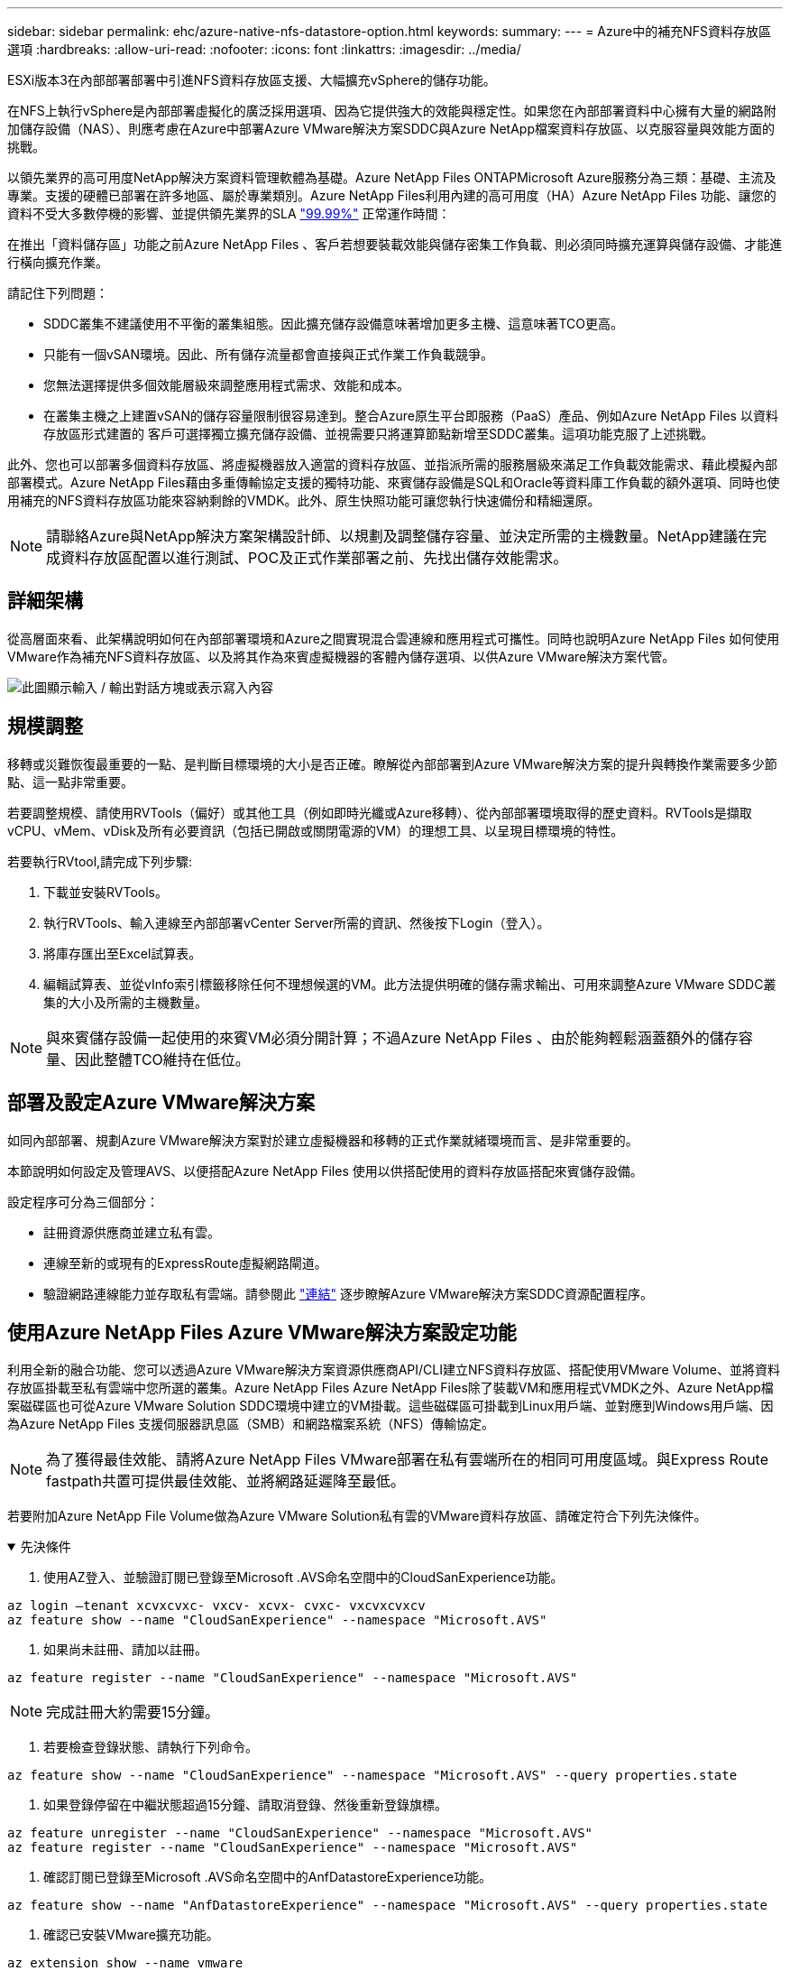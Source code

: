 ---
sidebar: sidebar 
permalink: ehc/azure-native-nfs-datastore-option.html 
keywords:  
summary:  
---
= Azure中的補充NFS資料存放區選項
:hardbreaks:
:allow-uri-read: 
:nofooter: 
:icons: font
:linkattrs: 
:imagesdir: ../media/


[role="lead"]
ESXi版本3在內部部署部署中引進NFS資料存放區支援、大幅擴充vSphere的儲存功能。

在NFS上執行vSphere是內部部署虛擬化的廣泛採用選項、因為它提供強大的效能與穩定性。如果您在內部部署資料中心擁有大量的網路附加儲存設備（NAS）、則應考慮在Azure中部署Azure VMware解決方案SDDC與Azure NetApp檔案資料存放區、以克服容量與效能方面的挑戰。

以領先業界的高可用度NetApp解決方案資料管理軟體為基礎。Azure NetApp Files ONTAPMicrosoft Azure服務分為三類：基礎、主流及專業。支援的硬體已部署在許多地區、屬於專業類別。Azure NetApp Files利用內建的高可用度（HA）Azure NetApp Files 功能、讓您的資料不受大多數停機的影響、並提供領先業界的SLA https://azure.microsoft.com/support/legal/sla/netapp/v1_1/["99.99%"^] 正常運作時間：

在推出「資料儲存區」功能之前Azure NetApp Files 、客戶若想要裝載效能與儲存密集工作負載、則必須同時擴充運算與儲存設備、才能進行橫向擴充作業。

請記住下列問題：

* SDDC叢集不建議使用不平衡的叢集組態。因此擴充儲存設備意味著增加更多主機、這意味著TCO更高。
* 只能有一個vSAN環境。因此、所有儲存流量都會直接與正式作業工作負載競爭。
* 您無法選擇提供多個效能層級來調整應用程式需求、效能和成本。
* 在叢集主機之上建置vSAN的儲存容量限制很容易達到。整合Azure原生平台即服務（PaaS）產品、例如Azure NetApp Files 以資料存放區形式建置的 客戶可選擇獨立擴充儲存設備、並視需要只將運算節點新增至SDDC叢集。這項功能克服了上述挑戰。


此外、您也可以部署多個資料存放區、將虛擬機器放入適當的資料存放區、並指派所需的服務層級來滿足工作負載效能需求、藉此模擬內部部署模式。Azure NetApp Files藉由多重傳輸協定支援的獨特功能、來賓儲存設備是SQL和Oracle等資料庫工作負載的額外選項、同時也使用補充的NFS資料存放區功能來容納剩餘的VMDK。此外、原生快照功能可讓您執行快速備份和精細還原。


NOTE: 請聯絡Azure與NetApp解決方案架構設計師、以規劃及調整儲存容量、並決定所需的主機數量。NetApp建議在完成資料存放區配置以進行測試、POC及正式作業部署之前、先找出儲存效能需求。



== 詳細架構

從高層面來看、此架構說明如何在內部部署環境和Azure之間實現混合雲連線和應用程式可攜性。同時也說明Azure NetApp Files 如何使用VMware作為補充NFS資料存放區、以及將其作為來賓虛擬機器的客體內儲存選項、以供Azure VMware解決方案代管。

image:vmware-dr-image1.png["此圖顯示輸入 / 輸出對話方塊或表示寫入內容"]



== 規模調整

移轉或災難恢復最重要的一點、是判斷目標環境的大小是否正確。瞭解從內部部署到Azure VMware解決方案的提升與轉換作業需要多少節點、這一點非常重要。

若要調整規模、請使用RVTools（偏好）或其他工具（例如即時光纖或Azure移轉）、從內部部署環境取得的歷史資料。RVTools是擷取vCPU、vMem、vDisk及所有必要資訊（包括已開啟或關閉電源的VM）的理想工具、以呈現目標環境的特性。

若要執行RVtool,請完成下列步驟:

. 下載並安裝RVTools。
. 執行RVTools、輸入連線至內部部署vCenter Server所需的資訊、然後按下Login（登入）。
. 將庫存匯出至Excel試算表。
. 編輯試算表、並從vInfo索引標籤移除任何不理想候選的VM。此方法提供明確的儲存需求輸出、可用來調整Azure VMware SDDC叢集的大小及所需的主機數量。



NOTE: 與來賓儲存設備一起使用的來賓VM必須分開計算；不過Azure NetApp Files 、由於能夠輕鬆涵蓋額外的儲存容量、因此整體TCO維持在低位。



== 部署及設定Azure VMware解決方案

如同內部部署、規劃Azure VMware解決方案對於建立虛擬機器和移轉的正式作業就緒環境而言、是非常重要的。

本節說明如何設定及管理AVS、以便搭配Azure NetApp Files 使用以供搭配使用的資料存放區搭配來賓儲存設備。

設定程序可分為三個部分：

* 註冊資源供應商並建立私有雲。
* 連線至新的或現有的ExpressRoute虛擬網路閘道。
* 驗證網路連線能力並存取私有雲端。請參閱此 link:azure-avs.html["連結"^] 逐步瞭解Azure VMware解決方案SDDC資源配置程序。




== 使用Azure NetApp Files Azure VMware解決方案設定功能

利用全新的融合功能、您可以透過Azure VMware解決方案資源供應商API/CLI建立NFS資料存放區、搭配使用VMware Volume、並將資料存放區掛載至私有雲端中您所選的叢集。Azure NetApp Files Azure NetApp Files除了裝載VM和應用程式VMDK之外、Azure NetApp檔案磁碟區也可從Azure VMware Solution SDDC環境中建立的VM掛載。這些磁碟區可掛載到Linux用戶端、並對應到Windows用戶端、因為Azure NetApp Files 支援伺服器訊息區（SMB）和網路檔案系統（NFS）傳輸協定。


NOTE: 為了獲得最佳效能、請將Azure NetApp Files VMware部署在私有雲端所在的相同可用度區域。與Express Route fastpath共置可提供最佳效能、並將網路延遲降至最低。

若要附加Azure NetApp File Volume做為Azure VMware Solution私有雲的VMware資料存放區、請確定符合下列先決條件。

.先決條件
[%collapsible%open]
====
. 使用AZ登入、並驗證訂閱已登錄至Microsoft .AVS命名空間中的CloudSanExperience功能。


....
az login –tenant xcvxcvxc- vxcv- xcvx- cvxc- vxcvxcvxcv
az feature show --name "CloudSanExperience" --namespace "Microsoft.AVS"
....
. 如果尚未註冊、請加以註冊。


....
az feature register --name "CloudSanExperience" --namespace "Microsoft.AVS"
....

NOTE: 完成註冊大約需要15分鐘。

. 若要檢查登錄狀態、請執行下列命令。


....
az feature show --name "CloudSanExperience" --namespace "Microsoft.AVS" --query properties.state
....
. 如果登錄停留在中繼狀態超過15分鐘、請取消登錄、然後重新登錄旗標。


....
az feature unregister --name "CloudSanExperience" --namespace "Microsoft.AVS"
az feature register --name "CloudSanExperience" --namespace "Microsoft.AVS"
....
. 確認訂閱已登錄至Microsoft .AVS命名空間中的AnfDatastoreExperience功能。


....
az feature show --name "AnfDatastoreExperience" --namespace "Microsoft.AVS" --query properties.state
....
. 確認已安裝VMware擴充功能。


....
az extension show --name vmware
....
. 如果擴充已安裝、請確認版本為3.0.0。如果安裝的是舊版、請更新副檔名。


....
az extension update --name vmware
....
. 如果尚未安裝擴充功能、請安裝它。


....
az extension add --name vmware
....
====
.建立及掛載Azure NetApp Files 功能
[%collapsible%open]
====
. 登入Azure Portal並存取Azure NetApp Files 功能。使用Azure NetApp Files 「AZ供應商登錄」、命名空間Microsoft.NetApp–wait命令來驗證對該服務的存取權、並登錄Azure NetApp Files 該資源供應商。註冊後、請建立NetApp帳戶。請參閱此 https://docs.microsoft.com/en-us/azure/azure-netapp-files/azure-netapp-files-create-netapp-account["連結"^] 以取得詳細步驟。


image:vmware-dr-image2.png["此圖顯示輸入 / 輸出對話方塊或表示寫入內容"]

. 建立NetApp帳戶之後、請設定容量資源池、並設定所需的服務層級和大小。如需詳細資訊、請參閱 https://docs.microsoft.com/en-us/azure/azure-netapp-files/azure-netapp-files-set-up-capacity-pool["連結"^]。


image:vmware-dr-image3.png["此圖顯示輸入 / 輸出對話方塊或表示寫入內容"]

|===
| 值得記住的重點 


 a| 
* NFSv3支援Azure NetApp Files 以供支援的資料存放區使用。
* 視需要使用Premium或Standard層來處理容量限制工作負載、並使用Ultra層來處理效能限制工作負載、同時補充預設的vSAN儲存設備。


|===
. 設定Azure NetApp Files 委派的子網路以供使用、並在建立磁碟區時指定此子網路。如需建立委派子網路的詳細步驟、請參閱 https://docs.microsoft.com/en-us/azure/azure-netapp-files/azure-netapp-files-delegate-subnet["連結"^]。
. 使用容量集區刀鋒下的Volume刀鋒、為資料存放區新增NFS磁碟區。


image:vmware-dr-image4.png["此圖顯示輸入 / 輸出對話方塊或表示寫入內容"]

如需瞭Azure NetApp Files 解根據大小或配額的功能、請參閱 link:https://docs.microsoft.com/en-us/azure/azure-netapp-files/azure-netapp-files-performance-considerations["效能考量Azure NetApp Files"^]。

====
.將Azure NetApp Files 資料儲存區新增至私有雲
[%collapsible%open]
====

NOTE: 您可以使用Azure Portal將此資料量附加至私有雲端Azure NetApp Files 。請遵循此步驟 link:https://learn.microsoft.com/en-us/azure/azure-vmware/attach-azure-netapp-files-to-azure-vmware-solution-hosts?tabs=azure-portal["Microsoft的連結"] 逐步使用Azure入口網站來掛載Azure NetApp Files 支援的資料存放區。

若要將Azure NetApp Files 某個資料存放區新增至私有雲、請完成下列步驟：

. 登錄必要功能之後、請執行適當的命令、將NFS資料存放區附加至Azure VMware Solution私有雲叢集。
. 使用Azure VMware解決方案私有雲叢集中現有的ANF磁碟區建立資料存放區。


....
C:\Users\niyaz>az vmware datastore netapp-volume create --name ANFRecoDSU002 --resource-group anfavsval2 --cluster Cluster-1 --private-cloud ANFDataClus --volume-id /subscriptions/0efa2dfb-917c-4497-b56a-b3f4eadb8111/resourceGroups/anfavsval2/providers/Microsoft.NetApp/netAppAccounts/anfdatastoreacct/capacityPools/anfrecodsu/volumes/anfrecodsU002
{
  "diskPoolVolume": null,
  "id": "/subscriptions/0efa2dfb-917c-4497-b56a-b3f4eadb8111/resourceGroups/anfavsval2/providers/Microsoft.AVS/privateClouds/ANFDataClus/clusters/Cluster-1/datastores/ANFRecoDSU002",
  "name": "ANFRecoDSU002",
  "netAppVolume": {
    "id": "/subscriptions/0efa2dfb-917c-4497-b56a-b3f4eadb8111/resourceGroups/anfavsval2/providers/Microsoft.NetApp/netAppAccounts/anfdatastoreacct/capacityPools/anfrecodsu/volumes/anfrecodsU002",
    "resourceGroup": "anfavsval2"
  },
  "provisioningState": "Succeeded",
  "resourceGroup": "anfavsval2",
  "type": "Microsoft.AVS/privateClouds/clusters/datastores"
}

. List all the datastores in a private cloud cluster.

....
C：\Users\Niyaz>AZ VMware資料存放區清單- resource-group anfavsval2 -叢集Cluster-1 -私有雲端ANFDataClus [｛"diskPoolVolume"：null、"id"："/uncs/0efa2dfb-917c-447-b56a-b3f4eadblaseds/resources/avarc/secnatrofinds/us/sec/sorbledsorc/data/catroups111/s"c/ s"c/sbledsbleds/categroups/categroupsor/categroups/categroups"us/se/categroups/categroups/cs/csor/c"data/findsor/c"us" Microsoft.NetApp/netAppAccounts/anfdatastoreacct/capacityPools/anfrecods/volumes/ANFRecoDS001"群組"us/csorategroups/c"finds/csorsorsorsorsorategroupsorsor/categroupsor/c"datace/s"us/c"us/c"us/c"datace/s"us/c ｛"diskPoolVolume"：null、"id"："/cups/0efa2dfb-917c-447-b56a-b3f4eadb8111/resources/anfavsval2/providers/microsoft.avs/privateClouds/ANFDataCluss/Clusters/Clusters/Cluster-1//DSANAmsnaparated/safatrosors002/"datas"datased"datased/s"datas"datas"datas"datas"/usc/ Microsoft.NetApp/netAppAccounts/anfdatastoreacct/capacityPools/anfrecodsu/volumes/anfrecodsU002" datased"/usc/資料存放區"/favarecatlecatlecnates"、"/usc/安全性組"#"/usc/資料儲存區/usc/資料儲存區"c/資料儲存區"/usc/資料儲存區"/usc/資料儲存區"/usc/資料儲存區、"/64977-6497"/favarc/資料儲存區"/us"/usc/資料儲存區"/us"/us"/usc/資料儲存區

. 建立必要的連線之後、磁碟區就會以資料存放區的形式掛載。


image:vmware-dr-image5.png["此圖顯示輸入 / 輸出對話方塊或表示寫入內容"]

====


== 規模與效能最佳化

支援三種服務層級：標準（每TB 16Mbps）、高級（每TB 64MBps）和超高（每TB 12MBps）Azure NetApp Files 。配置適當的磁碟區大小、對於資料庫工作負載的最佳效能而言非常重要。利用VMware、磁碟區效能和處理量限制取決於下列因素：Azure NetApp Files

* 磁碟區所屬之容量集區的服務層級
* 指派給磁碟區的配額
* 容量集區的服務品質（QoS）類型（自動或手動）


image:vmware-dr-image6.png["此圖顯示輸入 / 輸出對話方塊或表示寫入內容"]

如需詳細資訊、請參閱 https://docs.microsoft.com/en-us/azure/azure-netapp-files/azure-netapp-files-service-levels["服務層級Azure NetApp Files"^]。

請參閱此 link:https://learn.microsoft.com/en-us/azure/azure-netapp-files/performance-benchmarks-azure-vmware-solution["Microsoft的連結"] 以取得可在規模調整練習中使用的詳細效能基準測試。

|===
| 值得記住的重點 


 a| 
* 使用資料存放區磁碟區的Premium或Standard層、以獲得最佳容量和效能。如果需要效能、則可使用超層。
* 如需來賓掛載需求、請使用Premium或Ultra層級、並針對來賓VM的檔案共用需求、使用Standard或Premium層級磁碟區。


|===


== 效能考量

請務必瞭解、有了NFS版本3、ESXi主機與單一儲存目標之間只有一條作用中的連線管道。這表示雖然可能有替代連線可供容錯移轉、但單一資料存放區和基礎儲存設備的頻寬僅限於單一連線所能提供的頻寬。

若要利用Azure NetApp Files 更多可用頻寬來搭配使用、ESXi主機必須有多個儲存目標連線。若要解決此問題、您可以使用ESXi主機與儲存設備之間的個別連線、針對每個資料存放區設定多個資料存放區。

若要提高頻寬、最佳實務做法是使用多個ANF磁碟區建立多個資料存放區、建立VMDK、並在VMDK之間分段邏輯磁碟區。

請參閱此 link:https://learn.microsoft.com/en-us/azure/azure-netapp-files/performance-benchmarks-azure-vmware-solution["Microsoft的連結"] 以取得可在規模調整練習中使用的詳細效能基準測試。

|===
| 值得記住的重點 


 a| 
* Azure VMware解決方案預設允許八個NFS資料存放區。這可透過支援要求來增加。
* 運用ER fastpath搭配Ultra SKU、以獲得更高的頻寬和更低的延遲。更多資訊
* 藉助Azure NetApp Files 於《基本》網路功能、Azure VMware解決方案的連線能力受到ExpressRoute電路和ExpressRoute閘道頻寬的限制。
* 支援使用「標準」網路功能的支援功能的支援功能、例如ExpressRoute FastPath Azure NetApp Files 。啟用時、FastPath Azure NetApp Files 會將網路流量直接傳送至支援速度較快的支援區、繞過提供較高頻寬和較低延遲的閘道。


|===


== 增加資料存放區的大小

Volume重新塑形和動態服務層級變更對SDDC而言完全透明。在VMware中、這些功能可提供持續的效能、容量和成本最佳化。Azure NetApp Files從Azure Portal或使用CLI調整磁碟區大小、以增加NFS資料存放區的大小。完成後、請存取vCenter、移至「Datastore」（資料存放區）索引標籤、在適當的資料存放區上按一下滑鼠右鍵、然後選取「Refresh Capacity Information」（重新整理容量資訊）。此方法可用於增加資料存放區容量、並以動態方式提高資料存放區效能、而不需停機。此程序對應用程式也完全透明。

|===
| 值得記住的重點 


 a| 
* Volume重新調整和動態服務層級功能可讓您針對穩定狀態的工作負載調整規模、以最佳化成本、進而避免過度資源配置。
* VAAI未啟用。


|===


== 工作負載

.移轉
[%collapsible%open]
====
移轉是最常見的使用案例之一。使用VMware HCX或VMotion來移動內部部署的VM。或者、您也可以使用Rivermeadow將VM移轉至Azure NetApp Files 各個資料存放區。

====
.資料保護
[%collapsible%open]
====
備份虛擬機器並快速恢復這些虛擬機器、是ANF資料存放區的最大優勢之一。使用Snapshot複本來快速複製VM或資料存放區、而不影響效能、然後將它們傳送至Azure儲存設備以提供長期資料保護、或使用跨區域複寫來進行災難恢復。這種方法只儲存變更的資訊、可將儲存空間和網路頻寬減至最低。

使用VMware Snapshot複本進行一般保護、並使用應用程式工具來保護位於客體VM上的交易資料、例如SQL Server或Oracle。Azure NetApp Files這些Snapshot複本與VMware（一致性）快照不同、適合長期保護。


NOTE: 使用ANF資料存放區時、「Restore to New Volume」（還原至新磁碟區）選項可用於複製整個資料存放區磁碟區、還原的磁碟區可作為另一個資料存放區掛載至AVS SDDC內的主機。資料存放區掛載完成後、即可登錄、重新設定及自訂其中的VM、如同個別複製VM一樣。

.適用於虛擬機器的 BlueXP 備份與還原
[%collapsible%open]
=====
適用於虛擬機器的 BlueXP 備份與還原功能可在 vCenter 上提供 vSphere Web 用戶端 GUI 、透過備份原則來保護 Azure VMware 解決方案虛擬機器和 Azure NetApp Files 資料存放區。這些原則可定義排程、保留及其他功能。  您可以使用 Run 命令來部署 BlueXP 虛擬機器備份與還原功能。

完成下列步驟即可安裝設定與保護原則：

. 使用 Run 命令、在 Azure VMware 解決方案私有雲中安裝適用於虛擬機器的 BlueXP 備份與還原。
. 新增雲端訂閱認證（用戶端和機密值）、然後新增雲端訂閱帳戶（NetApp帳戶和相關資源群組）、其中包含您想要保護的資源。
. 建立一或多個備份原則、以管理資源群組備份的保留、頻率及其他設定。
. 建立一個容器、以新增一或多個需要備份原則保護的資源。
. 發生故障時、請將整個VM或特定的個別VMDK還原至相同位置。



NOTE: 利用Snapshot快照技術、備份與還原的速度非常快。Azure NetApp Files

image:vmware-dr-image7.png["此圖顯示輸入 / 輸出對話方塊或表示寫入內容"]

=====
.利用Azure NetApp Files VMware解決方案進行災難恢復、提供VMware vCenter災難恢復
[%collapsible%open]
=====
災難恢復至雲端是一種彈性且具成本效益的方法、可保護工作負載免受站台停機和資料毀損事件（例如勒索軟體）的影響。使用VMware VAIO架構、內部部署的VMware工作負載可複寫至Azure Blob儲存設備並進行還原、使資料遺失率降至最低或接近零、RTO接近零。可以使用Jetstream DR無縫恢復從內部部署複製到AVS的工作負載、特別是Azure NetApp Files 到還原的工作負載。它能在災難恢復站台使用最少的資源、並以具成本效益的雲端儲存設備、實現具成本效益的災難恢復。透過Azure Blob Storage、在Anf資料存放區中自動恢復、根據網路對應、Jetstream DR會將獨立的VM或相關VM群組恢復至恢復站台基礎架構、並提供時間點還原功能以保護勒索軟體。

link:azure-native-dr-jetstream.html["災難恢復解決方案、包括ANF、Jetstream和AVS"]。

=====
====